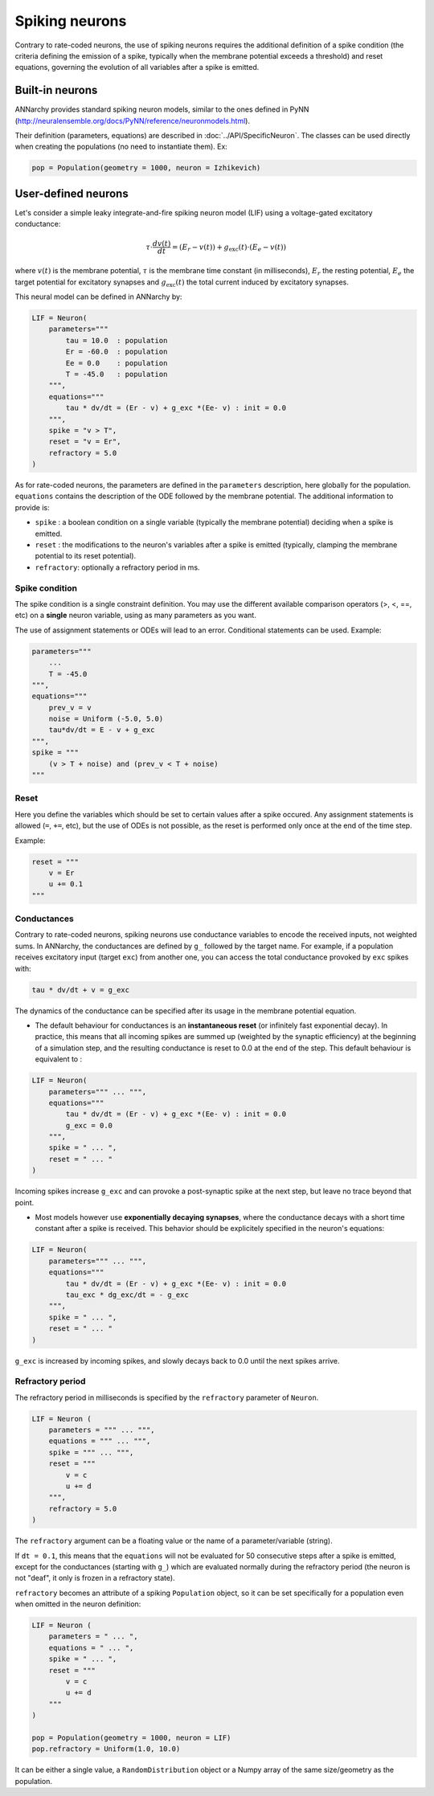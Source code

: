 ===============================
Spiking neurons
===============================

Contrary to rate-coded neurons, the use of spiking neurons requires the additional definition of a spike condition (the criteria defining the emission of a spike, typically when the membrane potential exceeds a threshold) and reset equations, governing the evolution of all variables after a spike is emitted. 


Built-in neurons
================

ANNarchy provides standard spiking neuron models, similar to the ones defined in PyNN (`http://neuralensemble.org/docs/PyNN/reference/neuronmodels.html <http://neuralensemble.org/docs/PyNN/reference/neuronmodels.html>`_).

Their definition (parameters, equations) are described in :doc:`../API/SpecificNeuron`. The classes can be used directly when creating the populations (no need to instantiate them). Ex:

.. code-block:: python

    pop = Population(geometry = 1000, neuron = Izhikevich)


User-defined neurons
====================

Let's consider a simple leaky integrate-and-fire spiking neuron model (LIF) using a voltage-gated excitatory conductance:

.. math::

    \tau \cdot  \frac{ d v(t) }{ dt } = (E_r - v(t) ) + g_\text{exc}(t) \cdot (E_e -  v(t) )

where :math:`v(t)` is the membrane potential, :math:`\tau` is the membrane time constant (in milliseconds), :math:`E_r` the resting potential, :math:`E_e` the target potential for excitatory synapses and :math:`g_\text{exc}(t)` the total current induced by excitatory synapses.

This neural model can be defined in ANNarchy by:

.. code-block:: python

    LIF = Neuron(
        parameters="""
            tau = 10.0  : population
            Er = -60.0  : population
            Ee = 0.0    : population
            T = -45.0   : population
        """,
        equations="""
            tau * dv/dt = (Er - v) + g_exc *(Ee- v) : init = 0.0
        """,
        spike = "v > T",
        reset = "v = Er",
        refractory = 5.0
    )

As for rate-coded neurons, the parameters are defined in the ``parameters`` description, here globally for the population. ``equations`` contains the description of the ODE followed by the membrane potential. The additional information to provide is:

* ``spike`` : a boolean condition on a single variable (typically the membrane potential) deciding when a spike is emitted.
  
* ``reset`` : the modifications to the neuron's variables after a spike is emitted (typically, clamping the membrane potential to its reset potential).

* ``refractory``: optionally a refractory period in ms.

Spike condition
----------------

The spike condition is a single constraint definition. You may use the different available comparison operators (>, <,  ==, etc) on a **single** neuron variable, using as many parameters as you want.

The use of assignment statements or ODEs will lead to an error. Conditional statements can be used. Example: 

.. code-block:: python

    parameters="""
        ...
        T = -45.0 
    """,
    equations="""
        prev_v = v
        noise = Uniform (-5.0, 5.0)
        tau*dv/dt = E - v + g_exc
    """,
    spike = """
        (v > T + noise) and (prev_v < T + noise)
    """

Reset
------

Here you define the variables which should be set to certain values after a spike occured. Any assignment statements is allowed (``=``, ``+=``, etc), but the use of ODEs is not possible, as the reset is performed only once at the end of the time step.

Example: 

.. code-block:: python

    reset = """
        v = Er 
        u += 0.1 
    """
  

Conductances
------------

Contrary to rate-coded neurons, spiking neurons use conductance variables to encode the received inputs, not weighted sums. In ANNarchy, the conductances are defined by ``g_`` followed by the target name. For example, if a population receives excitatory input (target ``exc``) from another one, you can access the total conductance provoked by ``exc`` spikes with:

.. code-block:: python

    tau * dv/dt + v = g_exc

The dynamics of the conductance can be specified after its usage in the membrane potential equation.

* The default behaviour for conductances is an **instantaneous reset** (or infinitely fast exponential decay). In practice, this means that all incoming spikes are summed up (weighted by the synaptic efficiency) at the beginning of a simulation step, and the resulting conductance is reset to 0.0 at the end of the step. This default behaviour is equivalent to :
  

.. code-block:: python

    LIF = Neuron(
        parameters=""" ... """,
        equations="""
            tau * dv/dt = (Er - v) + g_exc *(Ee- v) : init = 0.0
            g_exc = 0.0
        """,
        spike = " ... ",
        reset = " ... "
    )

Incoming spikes increase ``g_exc`` and can provoke a post-synaptic spike at the next step, but leave no trace beyond that point.

* Most models however use **exponentially decaying synapses**, where the conductance decays with a short time constant after a spike is received. This behavior should be explicitely specified in the neuron's equations: 

.. code-block:: python

    LIF = Neuron(
        parameters=""" ... """,
        equations="""
            tau * dv/dt = (Er - v) + g_exc *(Ee- v) : init = 0.0
            tau_exc * dg_exc/dt = - g_exc
        """,
        spike = " ... ",
        reset = " ... "
    )

``g_exc`` is increased by incoming spikes, and slowly decays back to 0.0 until the next spikes arrive.

Refractory period
-----------------

The refractory period in milliseconds is specified by the ``refractory`` parameter of ``Neuron``. 

.. code-block:: python

    LIF = Neuron (
        parameters = """ ... """,
        equations = """ ... """,
        spike = """ ... """,
        reset = """ 
            v = c
            u += d
        """,
        refractory = 5.0
    )

The ``refractory`` argument can be a floating value or the name of a parameter/variable (string).

If ``dt = 0.1``, this means that the ``equations`` will not be evaluated for 50 consecutive steps after a spike is emitted, except for the conductances (starting with ``g_``) which are evaluated normally during the refractory period (the neuron is not "deaf", it only is frozen in a refractory state). 

``refractory`` becomes an attribute of a spiking ``Population`` object, so it can be set specifically for a population even when omitted in the neuron definition:

.. code-block:: python

    LIF = Neuron (
        parameters = " ... ",
        equations = " ... ",
        spike = " ... ",
        reset = """ 
            v = c
            u += d
        """
    )

    pop = Population(geometry = 1000, neuron = LIF)
    pop.refractory = Uniform(1.0, 10.0)

It can be either a single value, a ``RandomDistribution`` object or a Numpy array of the same size/geometry as the population.


